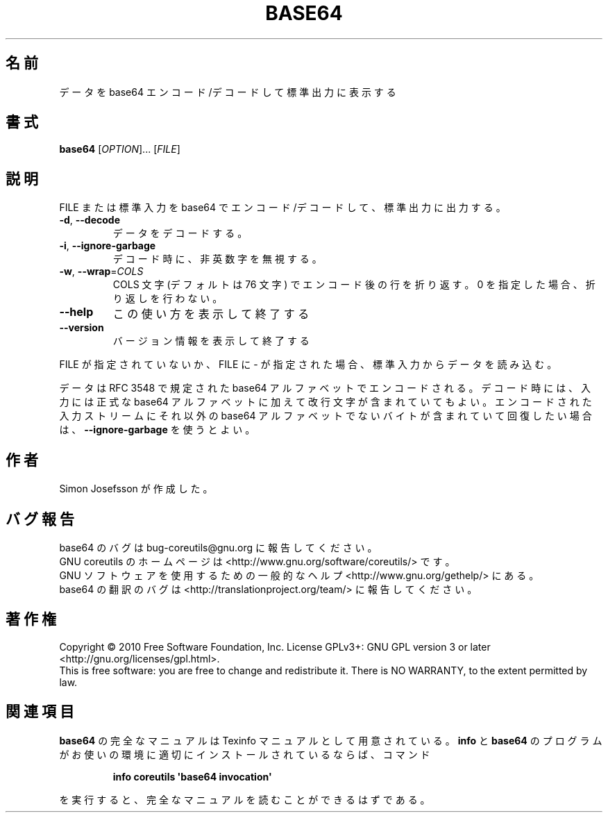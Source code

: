 .\" DO NOT MODIFY THIS FILE!  It was generated by help2man 1.35.
.\"*******************************************************************
.\"
.\" This file was generated with po4a. Translate the source file.
.\"
.\"*******************************************************************
.TH BASE64 1 "April 2010" "GNU coreutils 8.5" ユーザーコマンド
.SH 名前
データを base64 エンコード/デコードして標準出力に表示する
.SH 書式
\fBbase64\fP [\fIOPTION\fP]... [\fIFILE\fP]
.SH 説明
.\" Add any additional description here
.PP
FILE または標準入力を base64 でエンコード/デコードして、
標準出力に出力する。
.TP 
\fB\-d\fP, \fB\-\-decode\fP
データをデコードする。
.TP 
\fB\-i\fP, \fB\-\-ignore\-garbage\fP
デコード時に、非英数字を無視する。
.TP 
\fB\-w\fP, \fB\-\-wrap\fP=\fICOLS\fP
COLS 文字 (デフォルトは 76 文字) でエンコード後の行を折り返す。
0 を指定した場合、折り返しを行わない。
.TP 
\fB\-\-help\fP
この使い方を表示して終了する
.TP 
\fB\-\-version\fP
バージョン情報を表示して終了する
.PP
FILE が指定されていないか、FILE に \- が指定された場合、
標準入力からデータを読み込む。
.PP
データは RFC 3548 で規定された base64 アルファベットでエンコードされる。
デコード時には、入力には正式な base64 アルファベットに加えて改行文字が含まれていてもよい。
エンコードされた入力ストリームにそれ以外の base64 アルファベットでないバイトが含まれていて
回復したい場合は、\fB\-\-ignore\-garbage\fP を使うとよい。
.SH 作者
Simon Josefsson が作成した。
.SH バグ報告
base64 のバグは bug\-coreutils@gnu.org に報告してください。
.br
GNU coreutils のホームページは <http://www.gnu.org/software/coreutils/> です。
.br
GNU ソフトウェアを使用するための一般的なヘルプ <http://www.gnu.org/gethelp/> にある。
.br
base64 の翻訳のバグは <http://translationproject.org/team/> に報告してください。
.SH 著作権
Copyright \(co 2010 Free Software Foundation, Inc.  License GPLv3+: GNU GPL
version 3 or later <http://gnu.org/licenses/gpl.html>.
.br
This is free software: you are free to change and redistribute it.  There is
NO WARRANTY, to the extent permitted by law.
.SH 関連項目
\fBbase64\fP の完全なマニュアルは Texinfo マニュアルとして用意されている。
\fBinfo\fP と \fBbase64\fP のプログラムがお使いの環境に適切にインストールされているならば、
コマンド
.IP
\fBinfo coreutils \(aqbase64 invocation\(aq\fP
.PP
を実行すると、完全なマニュアルを読むことができるはずである。
